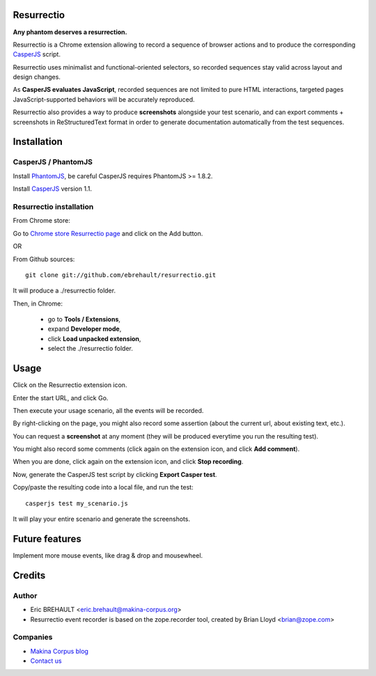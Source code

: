 Resurrectio
===========

**Any phantom deserves a resurrection.**

Resurrectio is a Chrome extension allowing to record a sequence of browser
actions and to produce the corresponding `CasperJS  <http://casperjs.org/>`_
script.

Resurrectio uses minimalist and functional-oriented selectors, so recorded
sequences stay valid across layout and design changes.

As **CasperJS evaluates JavaScript**, recorded sequences are not limited
to pure HTML interactions, targeted pages JavaScript-supported behaviors will
be accurately reproduced.

Resurrectio also provides a way to produce **screenshots** alongside your test
scenario, and can export comments + screenshots in ReStructuredText format in
order to generate documentation automatically from the test sequences.

Installation
============

CasperJS / PhantomJS
--------------------

Install `PhantomJS <http://code.google.com/p/phantomjs/wiki/Installation>`_,
be careful CasperJS requires PhantomJS >= 1.8.2.

Install `CasperJS <http://casperjs.org/installation.html>`_ version 1.1.

Resurrectio installation
-------------------------

From Chrome store:

Go to `Chrome store Resurrectio page <https://chrome.google.com/webstore/detail/resurrectio/kicncbplfjgjlliddogifpohdhkbjogm>`_ and click on the Add button.

OR

From Github sources::

    git clone git://github.com/ebrehault/resurrectio.git

It will produce a ./resurrectio folder.

Then, in Chrome:

    - go to **Tools / Extensions**,
    - expand **Developer mode**,
    - click **Load unpacked extension**,
    - select the ./resurrectio folder.

Usage
=====

Click on the Resurrectio extension icon.

Enter the start URL, and click Go.

Then execute your usage scenario, all the events will be recorded.

By right-clicking on the page, you might also record some assertion (about the
current url, about existing text, etc.).

You can request a **screenshot** at any moment (they will be produced everytime
you run the resulting test).

You might also record some comments (click again on the extension icon, and
click **Add comment**).

When you are done, click again on the extension icon, and
click **Stop recording**.

Now, generate the CasperJS test script by clicking **Export Casper test**.

Copy/paste the resulting code into a local file, and run the test::

    casperjs test my_scenario.js

It will play your entire scenario and generate the screenshots.

Future features
===============

Implement more mouse events, like drag & drop and mousewheel.

Credits
=======

Author
------

* Eric BREHAULT <eric.brehault@makina-corpus.org>

* Resurrectio event recorder is based on the zope.recorder tool, created by Brian Lloyd <brian@zope.com>

Companies
---------
|makinacom|_

* `Makina Corpus blog <http://makina-corpus.com/blog/metier/>`_
* `Contact us <mailto:python@makina-corpus.org>`_


.. |makinacom| image:: http://depot.makina-corpus.org/public/logo.gif
.. _makinacom:  http://www.makina-corpus.com


.. image:: https://d2weczhvl823v0.cloudfront.net/ebrehault/resurrectio/trend.png
   :alt: Bitdeli badge
   :target: https://bitdeli.com/free

